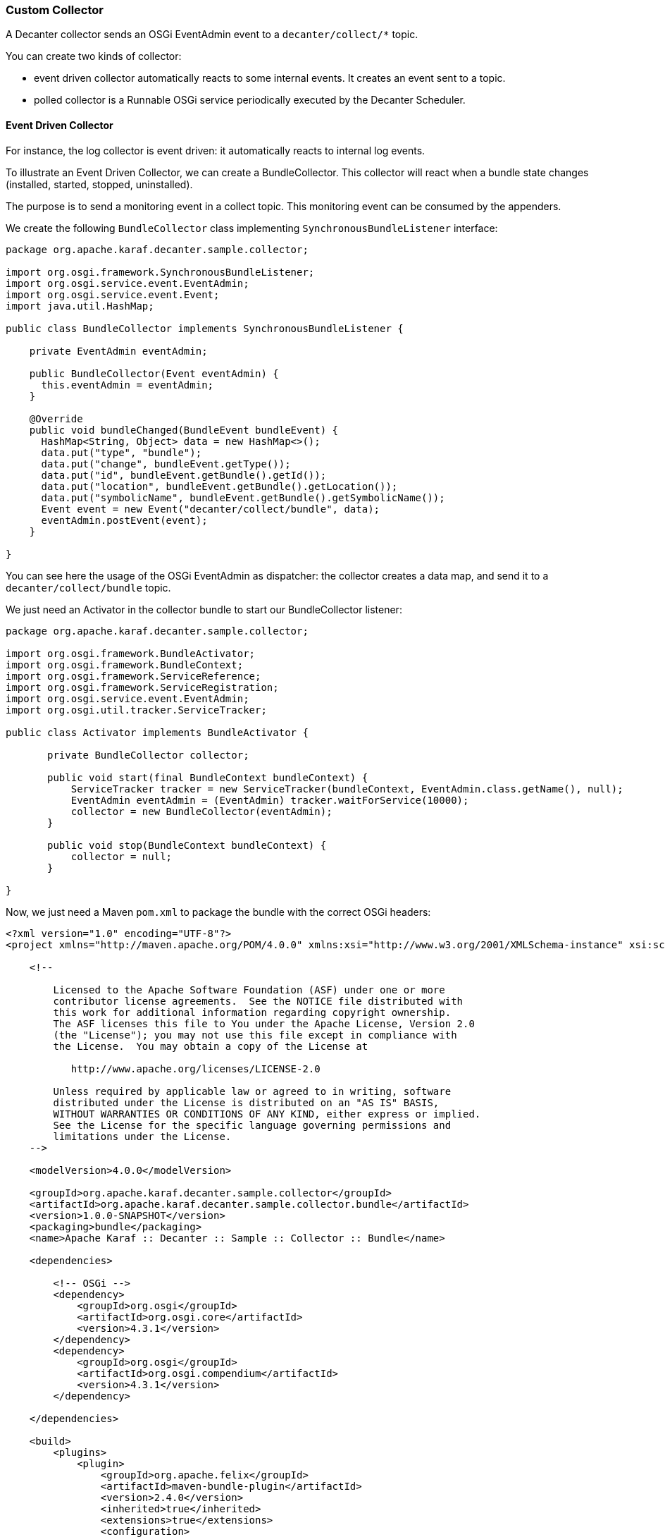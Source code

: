//
// Licensed under the Apache License, Version 2.0 (the "License");
// you may not use this file except in compliance with the License.
// You may obtain a copy of the License at
//
//      http://www.apache.org/licenses/LICENSE-2.0
//
// Unless required by applicable law or agreed to in writing, software
// distributed under the License is distributed on an "AS IS" BASIS,
// WITHOUT WARRANTIES OR CONDITIONS OF ANY KIND, either express or implied.
// See the License for the specific language governing permissions and
// limitations under the License.
//

=== Custom Collector

A Decanter collector sends an OSGi EventAdmin event to a `decanter/collect/*` topic.

You can create two kinds of collector:

* event driven collector automatically reacts to some internal events. It creates an event sent to a topic.
* polled collector is a Runnable OSGi service periodically executed by the Decanter Scheduler.

==== Event Driven Collector

For instance, the log collector is event driven: it automatically reacts to internal log events.

To illustrate an Event Driven Collector, we can create a BundleCollector. This collector will react when a bundle state
changes (installed, started, stopped, uninstalled).

The purpose is to send a monitoring event in a collect topic. This monitoring event can be consumed by the appenders.

We create the following `BundleCollector` class implementing `SynchronousBundleListener` interface:

----
package org.apache.karaf.decanter.sample.collector;

import org.osgi.framework.SynchronousBundleListener;
import org.osgi.service.event.EventAdmin;
import org.osgi.service.event.Event;
import java.util.HashMap;

public class BundleCollector implements SynchronousBundleListener {

    private EventAdmin eventAdmin;

    public BundleCollector(Event eventAdmin) {
      this.eventAdmin = eventAdmin;
    }

    @Override
    public void bundleChanged(BundleEvent bundleEvent) {
      HashMap<String, Object> data = new HashMap<>();
      data.put("type", "bundle");
      data.put("change", bundleEvent.getType());
      data.put("id", bundleEvent.getBundle().getId());
      data.put("location", bundleEvent.getBundle().getLocation());
      data.put("symbolicName", bundleEvent.getBundle().getSymbolicName());
      Event event = new Event("decanter/collect/bundle", data);
      eventAdmin.postEvent(event);
    }

}
----

You can see here the usage of the OSGi EventAdmin as dispatcher: the collector creates a data map, and send it to
a `decanter/collect/bundle` topic.

We just need an Activator in the collector bundle to start our BundleCollector listener:

----
package org.apache.karaf.decanter.sample.collector;

import org.osgi.framework.BundleActivator;
import org.osgi.framework.BundleContext;
import org.osgi.framework.ServiceReference;
import org.osgi.framework.ServiceRegistration;
import org.osgi.service.event.EventAdmin;
import org.osgi.util.tracker.ServiceTracker;

public class Activator implements BundleActivator {

       private BundleCollector collector;

       public void start(final BundleContext bundleContext) {
           ServiceTracker tracker = new ServiceTracker(bundleContext, EventAdmin.class.getName(), null);
           EventAdmin eventAdmin = (EventAdmin) tracker.waitForService(10000);
           collector = new BundleCollector(eventAdmin);
       }

       public void stop(BundleContext bundleContext) {
           collector = null;
       }

}
----

Now, we just need a Maven `pom.xml` to package the bundle with the correct OSGi headers:

----
<?xml version="1.0" encoding="UTF-8"?>
<project xmlns="http://maven.apache.org/POM/4.0.0" xmlns:xsi="http://www.w3.org/2001/XMLSchema-instance" xsi:schemaLocation="http://maven.apache.org/POM/4.0.0 http://maven.apache.org/xsd/maven-4.0.0.xsd">

    <!--

        Licensed to the Apache Software Foundation (ASF) under one or more
        contributor license agreements.  See the NOTICE file distributed with
        this work for additional information regarding copyright ownership.
        The ASF licenses this file to You under the Apache License, Version 2.0
        (the "License"); you may not use this file except in compliance with
        the License.  You may obtain a copy of the License at

           http://www.apache.org/licenses/LICENSE-2.0

        Unless required by applicable law or agreed to in writing, software
        distributed under the License is distributed on an "AS IS" BASIS,
        WITHOUT WARRANTIES OR CONDITIONS OF ANY KIND, either express or implied.
        See the License for the specific language governing permissions and
        limitations under the License.
    -->

    <modelVersion>4.0.0</modelVersion>

    <groupId>org.apache.karaf.decanter.sample.collector</groupId>
    <artifactId>org.apache.karaf.decanter.sample.collector.bundle</artifactId>
    <version>1.0.0-SNAPSHOT</version>
    <packaging>bundle</packaging>
    <name>Apache Karaf :: Decanter :: Sample :: Collector :: Bundle</name>

    <dependencies>

        <!-- OSGi -->
        <dependency>
            <groupId>org.osgi</groupId>
            <artifactId>org.osgi.core</artifactId>
            <version>4.3.1</version>
        </dependency>
        <dependency>
            <groupId>org.osgi</groupId>
            <artifactId>org.osgi.compendium</artifactId>
            <version>4.3.1</version>
        </dependency>

    </dependencies>

    <build>
        <plugins>
            <plugin>
                <groupId>org.apache.felix</groupId>
                <artifactId>maven-bundle-plugin</artifactId>
                <version>2.4.0</version>
                <inherited>true</inherited>
                <extensions>true</extensions>
                <configuration>
                    <instructions>
                        <Bundle-SymbolicName>${project.artifactId}</Bundle-SymbolicName>
                        <Bundle-Version>${project.version}</Bundle-Version>
                        <Bundle-Activator>org.apache.karaf.decanter.sample.collector.bundle.Activator</Bundle-Activator>
                        <Import-Package>
                            *
                        </Import-Package>
                    </instructions>
                </configuration>
            </plugin>
        </plugins>
    </build>

</project>
----

You can now enable this collector, just by installing the bundle in Apache Karaf (using the deploy folder, or the
`bundle:install` command.

==== Polled Collector

You can also create a polled collector.

A polled collector is basically a Runnable OSGi service, periodically executed for you by the Decanter Scheduler.

The run() method of the polled collector is responsible to harvest the data and send the monitoring event.

For instance, we can create a very simple polled collector sending a constant `Hello World` string.

We create the HelloCollector class implementing the Runnable interface:

----
package org.apache.karaf.decanter.sample.collector.hello;

import org.osgi.service.event.Event;
import org.osgi.service.event.EventAdmin;
import java.util.HashMap;

public class HelloCollector implements Runnable {

  private EventAdmin eventAdmin;

  public HelloCollector(EventAdmin eventAdmin) {
    this.eventAdmin = eventAdmin;
  }

  @Override
  public void run() {
    HashMap<String, Object> data = new HashMap<>();
    data.put("type", "hello");
    data.put("message", "Hello World");
    Event event = new Event("decanter/collect/hello", data);
    eventAdmin.postEvent(event);
  }

}
----

You can see the `run()` method which post the monitoring event in the `decanter/collector/hello` topic.

We just need a BundleActivator to register the HelloCollector as an OSGi service:

----
package org.apache.karaf.decanter.sample.collector.hello;

import org.osgi.framework.*;
import org.osgi.service.event.EventAdmin;
import org.osgi.util.tracker.ServiceTracker;

public class Activator implements BundleActivator {

    private ServiceRegistration registration;

    public void start(BundleContext bundleContext) {
       ServiceTracker tracker = new ServiceTracker(bundleContext, EventAdmin.class.getName(), null);
       EventAdmin eventAdmin = tracker.waitForService(10000);
       HelloCollector collector = new HelloCollector(eventAdmin);

       Dictionary<String, String> serviceProperties = new Hashtable<String, String>();
       serviceProperties.put("decanter.collector.name", "hello");
       registration = bundleContext.registerService(Runnable.class, collector, serviceProperties);
    }

    public void stop(BundleContext bundleContext) {
       if (registration != null) registration.unregister();
    }

}
----

Now, we can package the bundle using the following Maven pom.xml:

----
<?xml version="1.0" encoding="UTF-8"?>
<project xmlns="http://maven.apache.org/POM/4.0.0" xmlns:xsi="http://www.w3.org/2001/XMLSchema-instance" xsi:schemaLocation="http://maven.apache.org/POM/4.0.0 http://maven.apache.org/xsd/maven-4.0.0.xsd">

    <!--

        Licensed to the Apache Software Foundation (ASF) under one or more
        contributor license agreements.  See the NOTICE file distributed with
        this work for additional information regarding copyright ownership.
        The ASF licenses this file to You under the Apache License, Version 2.0
        (the "License"); you may not use this file except in compliance with
        the License.  You may obtain a copy of the License at

           http://www.apache.org/licenses/LICENSE-2.0

        Unless required by applicable law or agreed to in writing, software
        distributed under the License is distributed on an "AS IS" BASIS,
        WITHOUT WARRANTIES OR CONDITIONS OF ANY KIND, either express or implied.
        See the License for the specific language governing permissions and
        limitations under the License.
    -->

    <modelVersion>4.0.0</modelVersion>

    <groupId>org.apache.karaf.decanter.sample.collector</groupId>
    <artifactId>org.apache.karaf.decanter.sample.collector.hello</artifactId>
    <version>1.0.0-SNAPSHOT</version>
    <packaging>bundle</packaging>
    <name>Apache Karaf :: Decanter :: Sample :: Collector :: Hello</name>

    <dependencies>

        <!-- OSGi -->
        <dependency>
            <groupId>org.osgi</groupId>
            <artifactId>org.osgi.core</artifactId>
            <version>4.3.1</version>
        </dependency>
        <dependency>
            <groupId>org.osgi</groupId>
            <artifactId>org.osgi.compendium</artifactId>
            <version>4.3.1</version>
        </dependency>

    </dependencies>

    <build>
        <plugins>
            <plugin>
                <groupId>org.apache.felix</groupId>
                <artifactId>maven-bundle-plugin</artifactId>
                <version>2.4.0</version>
                <inherited>true</inherited>
                <extensions>true</extensions>
                <configuration>
                    <instructions>
                        <Bundle-SymbolicName>${project.artifactId}</Bundle-SymbolicName>
                        <Bundle-Version>${project.version}</Bundle-Version>
                        <Bundle-Activator>org.apache.karaf.decanter.sample.collector.hello.Activator</Bundle-Activator>
                        <Import-Package>
                            *
                        </Import-Package>
                    </instructions>
                </configuration>
            </plugin>
        </plugins>
    </build>

</project>
----

You can now enable this collector, just by installing the bundle in Apache Karaf (using the deploy folder, or the
`bundle:install` command.